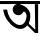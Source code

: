 SplineFontDB: 3.2
FontName: Untitled1
FullName: Untitled1
FamilyName: Untitled1
Weight: Regular
Copyright: Copyright (c) 2021, User
UComments: "2021-3-10: Created with FontForge (http://fontforge.org)"
Version: 001.000
ItalicAngle: 0
UnderlinePosition: -100
UnderlineWidth: 50
Ascent: 800
Descent: 200
InvalidEm: 0
LayerCount: 2
Layer: 0 0 "Back" 1
Layer: 1 0 "Fore" 0
XUID: [1021 141 -1434244043 13741]
OS2Version: 0
OS2_WeightWidthSlopeOnly: 0
OS2_UseTypoMetrics: 1
CreationTime: 1615385764
ModificationTime: 1615474876
OS2TypoAscent: 0
OS2TypoAOffset: 1
OS2TypoDescent: 0
OS2TypoDOffset: 1
OS2TypoLinegap: 0
OS2WinAscent: 0
OS2WinAOffset: 1
OS2WinDescent: 0
OS2WinDOffset: 1
HheadAscent: 0
HheadAOffset: 1
HheadDescent: 0
HheadDOffset: 1
OS2Vendor: 'PfEd'
DEI: 91125
Encoding: UnicodeBmp
UnicodeInterp: none
NameList: AGL For New Fonts
DisplaySize: -48
AntiAlias: 1
FitToEm: 0
WinInfo: 2268 27 9
BeginChars: 65536 1

StartChar: uni0985
Encoding: 2437 2437 0
Width: 1000
InSpiro: 1
Flags: HWO
LayerCount: 2
Fore
SplineSet
672 212 m 1
 691 242 l 1
 704 259 l 1
 882 91 l 1
 877 357 l 1
 871 723 l 1
 954 721 l 1
 953 88 l 1
 955 0 l 1
 874 0 l 1
 672 212 l 1
  Spiro
    672 212 v
    691 242 v
    704 259 v
    882 91 v
    877 357 v
    871 723 v
    954 721 v
    953 88 v
    955 0 v
    874 0 v
    0 0 z
  EndSpiro
0 800 m 1
 1000 799 l 1
 1000 725 l 1
 0 724 l 1
 0 800 l 1
  Spiro
    0 800 v
    1000 799 v
    1000 725 v
    0 724 v
    0 0 z
  EndSpiro
673 707 m 1024
  Spiro
    673 707 {
    0 0 z
  EndSpiro
453 450 m 0
 420.549804688 450.751953125 388.498046875 463.255859375 364.110351562 484.67578125 c 0
 339.72265625 506.095703125 323.1875 536.266601562 318.254882812 568.348632812 c 0
 313.321289062 600.4296875 320.028320312 634.174804688 336.853515625 661.931640625 c 0
 353.6796875 689.689453125 380.494140625 711.245117188 411.21875 721.711914062 c 0
 441.944335938 732.178710938 476.341796875 731.475585938 506.61328125 719.762695312 c 0
 536.884765625 708.048828125 562.796875 685.416015625 578.474609375 656.995117188 c 0
 594.15234375 628.573242188 599.474609375 594.583007812 593.235351562 562.729492188 c 0
 586.99609375 530.875976562 569.2421875 501.405273438 544 481 c 0
 525.587890625 466.116210938 503.330078125 456.030273438 480 452 c 0
 471.092773438 450.4609375 462.036132812 449.790039062 453 450 c 0
  Spiro
    453 450 v
    544 481 o
    480 452 o
    0 0 z
  EndSpiro
423 664 m 0
 439.076834938 683.901040535 463.964522509 695.346538875 489.257028445 699.194288796 c 0
 514.549534382 703.042038717 540.613777713 699.734869007 565 692 c 0
 600.368603597 680.781718113 632.494033006 660.752848558 661 637 c 0
 684.488485923 617.428011822 705.662285965 594.842809296 722 569 c 0
 735.791093799 547.185405481 745.922286245 523.082507804 752 498 c 0
 764.355335456 447.009971432 760.609189408 393.165066685 749 342 c 0
 740.416112976 304.16831886 727.113125023 267.17199747 707 234 c 0
 692.831557851 210.632396678 675.325485176 189.266479966 655 171 c 0
 630.703241076 149.164542873 602.177702807 131.750411778 571 122 c 0
 543.765405062 113.48274275 514.759628886 110.996512089 486.372130499 113.897678721 c 0
 457.984632112 116.798845353 430.264788688 124.845283164 404 136 c 0
 355.32587825 156.672012702 311.371031641 187.610905919 273 224 c 0
 245.211743653 250.352939478 220.206108256 279.534590933 197 310 c 0
 181.305659815 330.603820706 166.45423876 351.868276142 153 374 c 0
 123.727816822 422.151655876 101.759201347 474.889530438 90 530 c 2
 82 587 l 1
 178 588 l 1
 182.941094706 554.115848075 190.516248334 520.59817663 201 488 c 0
 212.126584481 453.402999065 226.789321621 419.849687067 246 389 c 0
 264.836134449 358.751778575 287.787318024 331.180856378 313 306 c 0
 343.140908439 275.897137987 376.543485151 248.323567572 415 230 c 0
 442.123404066 217.076376288 472.09416704 209.282740889 502.106646685 210.679223446 c 0
 532.119126329 212.075706004 561.614946828 223.136320982 585 242 c 0
 613.405406659 264.913374181 632.316648383 297.779794922 645 332 c 0
 654.186340325 356.785124573 660.63585064 382.673168697 663 409 c 0
 664.895070899 430.103240221 663.88482523 451.645470441 658 472 c 0
 653.962252473 485.965827051 647.68364388 499.340580663 639 511 c 0
 631.470461102 521.109817104 621.979747555 529.807464048 611 536 c 0
 601.047571427 541.613131945 590.074362523 545.18635833 579 548 c 0
 558.685382064 553.161295327 537.909573994 556.546594777 517 558 c 0
 503.765629311 558.919908913 490.474295703 558.918229932 477.257864624 560.067468587 c 0
 464.041433546 561.216707242 450.723280473 563.790370792 439 570 c 0
 430.906598 574.286942172 423.683658406 580.284120121 418.258919516 587.663363787 c 0
 412.834180627 595.042607454 409.24634897 603.756013541 407.873393173 612.811179 c 0
 406.500437376 621.866344459 407.325868839 631.218145102 410.020357202 639.971473702 c 0
 412.714845565 648.724802301 417.244642809 656.875612818 423 664 c 0
  Spiro
    423 664 o
    565 692 o
    661 637 o
    722 569 o
    752 498 o
    749 342 o
    707 234 o
    655 171 o
    571 122 o
    404 136 o
    273 224 o
    197 310 o
    153 374 o
    90 530 v
    82 587 v
    178 588 v
    201 488 o
    246 389 o
    313 306 o
    415 230 o
    585 242 o
    645 332 o
    663 409 o
    658 472 o
    639 511 o
    611 536 o
    579 548 o
    517 558 o
    439 570 o
    0 0 z
  EndSpiro
EndSplineSet
EndChar
EndChars
EndSplineFont

